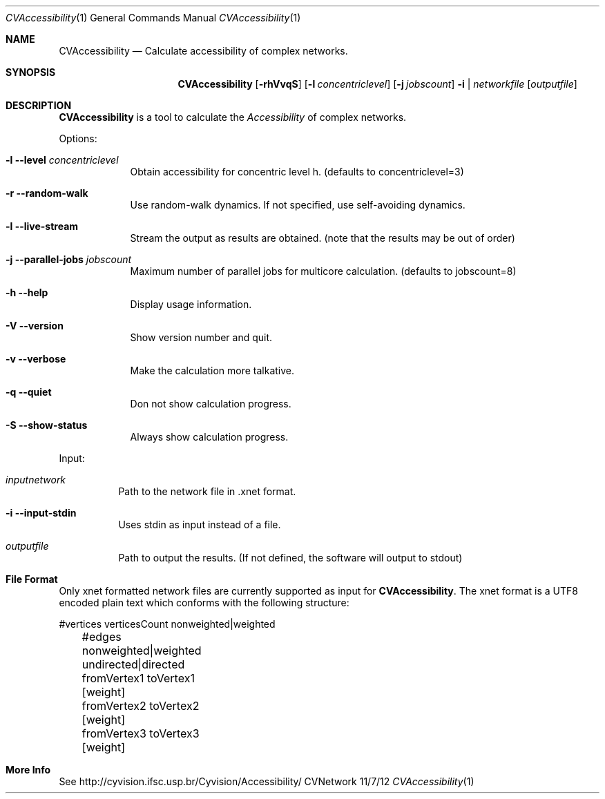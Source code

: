 .\"Modified from man(1) of FreeBSD, the NetBSD mdoc.template, and mdoc.samples.
.\"See Also:
.\"man mdoc.samples for a complete listing of options
.\"man mdoc for the short list of editing options
.\"/usr/share/misc/mdoc.template
.Dd 11/7/12               \" DATE 
.Dt CVAccessibility 1      \" Program name and manual section number 
.Os CVNetwork
.Sh NAME                 \" Section Header - required - don't modify 
.Nm CVAccessibility
.\" The following lines are read in generating the apropos(man -k) database. Use only key
.\" words here as the database is built based on the words here and in the .ND line. 
.\" Use .Nm macro to designate other names for the documented program.
.Nd Calculate accessibility of complex networks.
.Sh SYNOPSIS             \" Section Header - required - don't modify
.Nm
.Op Fl rhVvqS
.Op Fl l Ar concentriclevel
.Op Fl j Ar jobscount
.Fl i | Ar networkfile 
.Op Ar outputfile
.Sh DESCRIPTION          \" Section Header - required - don't modify
.Nm
is a tool to calculate the
.Ar Accessibility
of complex networks.
.Pp
Options:
.Bl -tag -width -indent
.It Fl l  Fl Fl level Ar concentriclevel
Obtain accessibility for concentric level h. (defaults to concentriclevel=3)
.It Fl r  Fl Fl random-walk
Use random-walk dynamics. If not specified, use self-avoiding dynamics.
.It Fl l  Fl Fl live-stream
Stream the output as results are obtained. (note that the results may be out of order)
.It Fl j  Fl Fl parallel-jobs Ar jobscount
Maximum number of parallel jobs for multicore calculation. (defaults to jobscount=8)
.It Fl h  Fl Fl help
Display usage information.
.It Fl V  Fl Fl version
Show version number and quit.
.It Fl v  Fl Fl verbose
Make the calculation more talkative.
.It Fl q  Fl Fl quiet
Don not show calculation progress.
.It Fl S  Fl Fl show-status
Always show calculation progress.
.El
.Pp
Input:
.Bl -tag -width -ident
.It Ar inputnetwork
Path to the network file in .xnet format.
.It Fl i  Fl Fl input-stdin
Uses stdin as input instead of a file.
.It Ar outputfile
Path to output the results. (If not defined, the software will output to stdout)
.El
.Pp
.Sh File Format
Only xnet formatted network files are currently supported as input for
.Nm .
The xnet format is a UTF8 encoded plain text which conforms with the following structure:
.Pp
.nf
	#vertices verticesCount nonweighted|weighted
	#edges nonweighted|weighted undirected|directed
	fromVertex1 toVertex1 [weight]
	fromVertex2 toVertex2 [weight]
	fromVertex3 toVertex3 [weight]
	
.fi
.El
.Sh More Info
See http://cyvision.ifsc.usp.br/Cyvision/Accessibility/
.El